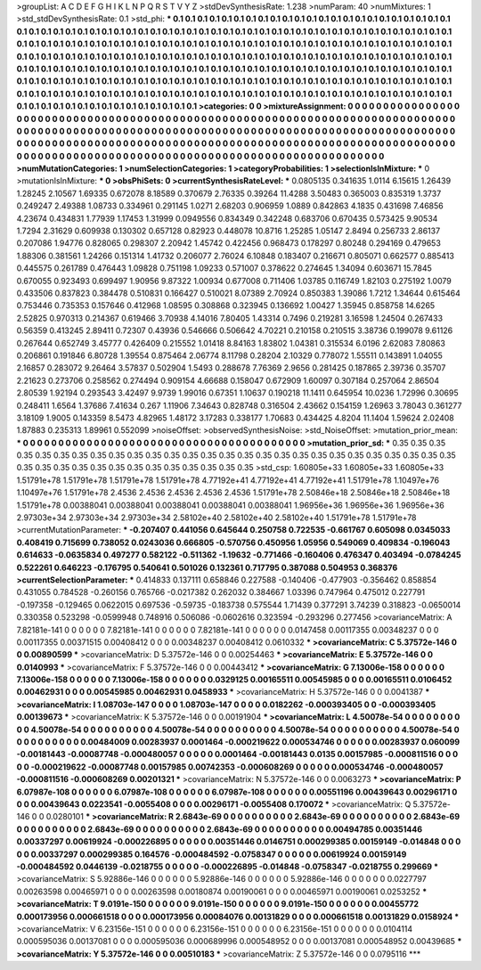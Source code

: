 >groupList:
A C D E F G H I K L
N P Q R S T V Y Z 
>stdDevSynthesisRate:
1.238 
>numParam:
40
>numMixtures:
1
>std_stdDevSynthesisRate:
0.1
>std_phi:
***
0.1 0.1 0.1 0.1 0.1 0.1 0.1 0.1 0.1 0.1
0.1 0.1 0.1 0.1 0.1 0.1 0.1 0.1 0.1 0.1
0.1 0.1 0.1 0.1 0.1 0.1 0.1 0.1 0.1 0.1
0.1 0.1 0.1 0.1 0.1 0.1 0.1 0.1 0.1 0.1
0.1 0.1 0.1 0.1 0.1 0.1 0.1 0.1 0.1 0.1
0.1 0.1 0.1 0.1 0.1 0.1 0.1 0.1 0.1 0.1
0.1 0.1 0.1 0.1 0.1 0.1 0.1 0.1 0.1 0.1
0.1 0.1 0.1 0.1 0.1 0.1 0.1 0.1 0.1 0.1
0.1 0.1 0.1 0.1 0.1 0.1 0.1 0.1 0.1 0.1
0.1 0.1 0.1 0.1 0.1 0.1 0.1 0.1 0.1 0.1
0.1 0.1 0.1 0.1 0.1 0.1 0.1 0.1 0.1 0.1
0.1 0.1 0.1 0.1 0.1 0.1 0.1 0.1 0.1 0.1
0.1 0.1 0.1 0.1 0.1 0.1 0.1 0.1 0.1 0.1
0.1 0.1 0.1 0.1 0.1 0.1 0.1 0.1 0.1 0.1
0.1 0.1 0.1 0.1 0.1 0.1 0.1 0.1 0.1 0.1
0.1 0.1 0.1 0.1 0.1 0.1 0.1 0.1 0.1 0.1
0.1 0.1 0.1 0.1 0.1 0.1 0.1 0.1 0.1 0.1
0.1 0.1 0.1 0.1 0.1 0.1 0.1 0.1 0.1 0.1
0.1 0.1 0.1 0.1 0.1 0.1 0.1 0.1 0.1 0.1
0.1 0.1 0.1 0.1 0.1 0.1 0.1 0.1 0.1 0.1
0.1 0.1 0.1 0.1 0.1 0.1 0.1 0.1 0.1 0.1
0.1 0.1 0.1 0.1 0.1 0.1 0.1 0.1 0.1 0.1
0.1 0.1 0.1 0.1 0.1 0.1 0.1 0.1 0.1 0.1
0.1 0.1 0.1 0.1 0.1 0.1 0.1 0.1 0.1 0.1
0.1 0.1 0.1 0.1 0.1 0.1 0.1 0.1 0.1 0.1
0.1 0.1 0.1 0.1 
>categories:
0 0
>mixtureAssignment:
0 0 0 0 0 0 0 0 0 0 0 0 0 0 0 0 0 0 0 0 0 0 0 0 0 0 0 0 0 0 0 0 0 0 0 0 0 0 0 0 0 0 0 0 0 0 0 0 0 0
0 0 0 0 0 0 0 0 0 0 0 0 0 0 0 0 0 0 0 0 0 0 0 0 0 0 0 0 0 0 0 0 0 0 0 0 0 0 0 0 0 0 0 0 0 0 0 0 0 0
0 0 0 0 0 0 0 0 0 0 0 0 0 0 0 0 0 0 0 0 0 0 0 0 0 0 0 0 0 0 0 0 0 0 0 0 0 0 0 0 0 0 0 0 0 0 0 0 0 0
0 0 0 0 0 0 0 0 0 0 0 0 0 0 0 0 0 0 0 0 0 0 0 0 0 0 0 0 0 0 0 0 0 0 0 0 0 0 0 0 0 0 0 0 0 0 0 0 0 0
0 0 0 0 0 0 0 0 0 0 0 0 0 0 0 0 0 0 0 0 0 0 0 0 0 0 0 0 0 0 0 0 0 0 0 0 0 0 0 0 0 0 0 0 0 0 0 0 0 0
0 0 0 0 
>numMutationCategories:
1
>numSelectionCategories:
1
>categoryProbabilities:
1 
>selectionIsInMixture:
***
0 
>mutationIsInMixture:
***
0 
>obsPhiSets:
0
>currentSynthesisRateLevel:
***
0.0805135 0.341635 1.0114 6.15615 1.26439 1.28245 2.10567 1.69335 0.672078 8.18589
0.370679 2.76335 0.39264 11.4288 3.50483 0.365003 0.835319 1.3737 0.249247 2.49388
1.08733 0.334961 0.291145 1.0271 2.68203 0.906959 1.0889 0.842863 4.1835 0.431698
7.46856 4.23674 0.434831 1.77939 1.17453 1.31999 0.0949556 0.834349 0.342248 0.683706
0.670435 0.573425 9.90534 1.7294 2.31629 0.609938 0.130302 0.657128 0.82923 0.448078
10.8716 1.25285 1.05147 2.8494 0.256733 2.86137 0.207086 1.94776 0.828065 0.298307
2.20942 1.45742 0.422456 0.968473 0.178297 0.80248 0.294169 0.479653 1.88306 0.381561
1.24266 0.151314 1.41732 0.206077 2.76024 6.10848 0.183407 0.216671 0.805071 0.662577
0.885413 0.445575 0.261789 0.476443 1.09828 0.751198 1.09233 0.571007 0.378622 0.274645
1.34094 0.603671 15.7845 0.670055 0.923493 0.699497 1.90956 9.87322 1.00934 0.677008
0.711406 1.03785 0.116749 1.82103 0.275192 1.0079 0.433506 0.837823 0.384478 0.510831
0.166427 0.510021 8.07389 2.70924 0.850383 1.39086 1.7212 1.34644 0.615464 0.753446
0.735353 0.157646 0.412968 1.08595 0.308868 0.323945 0.136692 1.00427 1.35945 0.858758
14.6265 2.52825 0.970313 0.214367 0.619466 3.70938 4.14016 7.80405 1.43314 0.7496
0.219281 3.16598 1.24504 0.267433 0.56359 0.413245 2.89411 0.72307 0.43936 0.546666
0.506642 4.70221 0.210158 0.210515 3.38736 0.199078 9.61126 0.267644 0.652749 3.45777
0.426409 0.215552 1.01418 8.84163 1.83802 1.04381 0.315534 6.0196 2.62083 7.80863
0.206861 0.191846 6.80728 1.39554 0.875464 2.06774 8.11798 0.28204 2.10329 0.778072
1.55511 0.143891 1.04055 2.16857 0.283072 9.26464 3.57837 0.502904 1.5493 0.288678
7.76369 2.9656 0.281425 0.187865 2.39736 0.35707 2.21623 0.273706 0.258562 0.274494
0.909154 4.66688 0.158047 0.672909 1.60097 0.307184 0.257064 2.86504 2.80539 1.92194
0.293543 3.42497 9.9739 1.99016 0.67351 1.10637 0.190218 11.1411 0.645954 10.0236
1.72996 0.30695 0.248411 1.6564 1.37686 7.41634 0.267 1.11906 7.34643 0.828748
0.316504 2.43662 0.154159 1.26963 3.78043 0.361277 3.18109 1.9005 0.143359 8.5473
4.82965 1.48172 3.17283 0.338177 1.70683 0.434425 4.8204 11.1404 1.59624 2.02408
1.87883 0.235313 1.89961 0.552099 
>noiseOffset:
>observedSynthesisNoise:
>std_NoiseOffset:
>mutation_prior_mean:
***
0 0 0 0 0 0 0 0 0 0
0 0 0 0 0 0 0 0 0 0
0 0 0 0 0 0 0 0 0 0
0 0 0 0 0 0 0 0 0 0
>mutation_prior_sd:
***
0.35 0.35 0.35 0.35 0.35 0.35 0.35 0.35 0.35 0.35
0.35 0.35 0.35 0.35 0.35 0.35 0.35 0.35 0.35 0.35
0.35 0.35 0.35 0.35 0.35 0.35 0.35 0.35 0.35 0.35
0.35 0.35 0.35 0.35 0.35 0.35 0.35 0.35 0.35 0.35
>std_csp:
1.60805e+33 1.60805e+33 1.60805e+33 1.51791e+78 1.51791e+78 1.51791e+78 1.51791e+78 4.77192e+41 4.77192e+41 4.77192e+41
1.51791e+78 1.10497e+76 1.10497e+76 1.51791e+78 2.4536 2.4536 2.4536 2.4536 2.4536 1.51791e+78
2.50846e+18 2.50846e+18 2.50846e+18 1.51791e+78 0.00388041 0.00388041 0.00388041 0.00388041 0.00388041 1.96956e+36
1.96956e+36 1.96956e+36 2.97303e+34 2.97303e+34 2.97303e+34 2.58102e+40 2.58102e+40 2.58102e+40 1.51791e+78 1.51791e+78
>currentMutationParameter:
***
-0.207407 0.441056 0.645644 0.250758 0.722535 -0.661767 0.605098 0.0345033 0.408419 0.715699
0.738052 0.0243036 0.666805 -0.570756 0.450956 1.05956 0.549069 0.409834 -0.196043 0.614633
-0.0635834 0.497277 0.582122 -0.511362 -1.19632 -0.771466 -0.160406 0.476347 0.403494 -0.0784245
0.522261 0.646223 -0.176795 0.540641 0.501026 0.132361 0.717795 0.387088 0.504953 0.368376
>currentSelectionParameter:
***
0.414833 0.137111 0.658846 0.227588 -0.140406 -0.477903 -0.356462 0.858854 0.431055 0.784528
-0.260156 0.765766 -0.0217382 0.262032 0.384667 1.03396 0.747964 0.475012 0.227791 -0.197358
-0.129465 0.0622015 0.697536 -0.59735 -0.183738 0.575544 1.71439 0.377291 3.74239 0.318823
-0.0650014 0.330358 0.523298 -0.0599948 0.748916 0.506086 -0.0602616 0.323594 -0.293296 0.277456
>covarianceMatrix:
A
7.82181e-141	0	0	0	0	0	
0	7.82181e-141	0	0	0	0	
0	0	7.82181e-141	0	0	0	
0	0	0	0.0147458	0.00117355	0.00348237	
0	0	0	0.00117355	0.00371515	0.00408412	
0	0	0	0.00348237	0.00408412	0.0610332	
***
>covarianceMatrix:
C
5.37572e-146	0	
0	0.00890599	
***
>covarianceMatrix:
D
5.37572e-146	0	
0	0.00254463	
***
>covarianceMatrix:
E
5.37572e-146	0	
0	0.0140993	
***
>covarianceMatrix:
F
5.37572e-146	0	
0	0.00443412	
***
>covarianceMatrix:
G
7.13006e-158	0	0	0	0	0	
0	7.13006e-158	0	0	0	0	
0	0	7.13006e-158	0	0	0	
0	0	0	0.0329125	0.00165511	0.00545985	
0	0	0	0.00165511	0.0106452	0.00462931	
0	0	0	0.00545985	0.00462931	0.0458933	
***
>covarianceMatrix:
H
5.37572e-146	0	
0	0.0041387	
***
>covarianceMatrix:
I
1.08703e-147	0	0	0	
0	1.08703e-147	0	0	
0	0	0.0182262	-0.000393405	
0	0	-0.000393405	0.00139673	
***
>covarianceMatrix:
K
5.37572e-146	0	
0	0.00191904	
***
>covarianceMatrix:
L
4.50078e-54	0	0	0	0	0	0	0	0	0	
0	4.50078e-54	0	0	0	0	0	0	0	0	
0	0	4.50078e-54	0	0	0	0	0	0	0	
0	0	0	4.50078e-54	0	0	0	0	0	0	
0	0	0	0	4.50078e-54	0	0	0	0	0	
0	0	0	0	0	0.00484009	0.00283937	0.0001464	-0.000219622	0.000534746	
0	0	0	0	0	0.00283937	0.060099	-0.00181443	-0.00087748	-0.000480057	
0	0	0	0	0	0.0001464	-0.00181443	0.0135	0.00157985	-0.000811516	
0	0	0	0	0	-0.000219622	-0.00087748	0.00157985	0.00742353	-0.000608269	
0	0	0	0	0	0.000534746	-0.000480057	-0.000811516	-0.000608269	0.00201321	
***
>covarianceMatrix:
N
5.37572e-146	0	
0	0.0063273	
***
>covarianceMatrix:
P
6.07987e-108	0	0	0	0	0	
0	6.07987e-108	0	0	0	0	
0	0	6.07987e-108	0	0	0	
0	0	0	0.00551196	0.00439643	0.00296171	
0	0	0	0.00439643	0.0223541	-0.0055408	
0	0	0	0.00296171	-0.0055408	0.170072	
***
>covarianceMatrix:
Q
5.37572e-146	0	
0	0.0280101	
***
>covarianceMatrix:
R
2.6843e-69	0	0	0	0	0	0	0	0	0	
0	2.6843e-69	0	0	0	0	0	0	0	0	
0	0	2.6843e-69	0	0	0	0	0	0	0	
0	0	0	2.6843e-69	0	0	0	0	0	0	
0	0	0	0	2.6843e-69	0	0	0	0	0	
0	0	0	0	0	0.00494785	0.00351446	0.00337297	0.00619924	-0.000226895	
0	0	0	0	0	0.00351446	0.0146751	0.000299385	0.00159149	-0.014848	
0	0	0	0	0	0.00337297	0.000299385	0.164576	-0.000484592	-0.0758347	
0	0	0	0	0	0.00619924	0.00159149	-0.000484592	0.0446139	-0.0218755	
0	0	0	0	0	-0.000226895	-0.014848	-0.0758347	-0.0218755	0.299669	
***
>covarianceMatrix:
S
5.92886e-146	0	0	0	0	0	
0	5.92886e-146	0	0	0	0	
0	0	5.92886e-146	0	0	0	
0	0	0	0.0227797	0.00263598	0.00465971	
0	0	0	0.00263598	0.00180874	0.00190061	
0	0	0	0.00465971	0.00190061	0.0253252	
***
>covarianceMatrix:
T
9.0191e-150	0	0	0	0	0	
0	9.0191e-150	0	0	0	0	
0	0	9.0191e-150	0	0	0	
0	0	0	0.00455772	0.000173956	0.000661518	
0	0	0	0.000173956	0.00084076	0.00131829	
0	0	0	0.000661518	0.00131829	0.0158924	
***
>covarianceMatrix:
V
6.23156e-151	0	0	0	0	0	
0	6.23156e-151	0	0	0	0	
0	0	6.23156e-151	0	0	0	
0	0	0	0.0104114	0.000595036	0.00137081	
0	0	0	0.000595036	0.000689996	0.000548952	
0	0	0	0.00137081	0.000548952	0.00439685	
***
>covarianceMatrix:
Y
5.37572e-146	0	
0	0.00510183	
***
>covarianceMatrix:
Z
5.37572e-146	0	
0	0.0795116	
***
